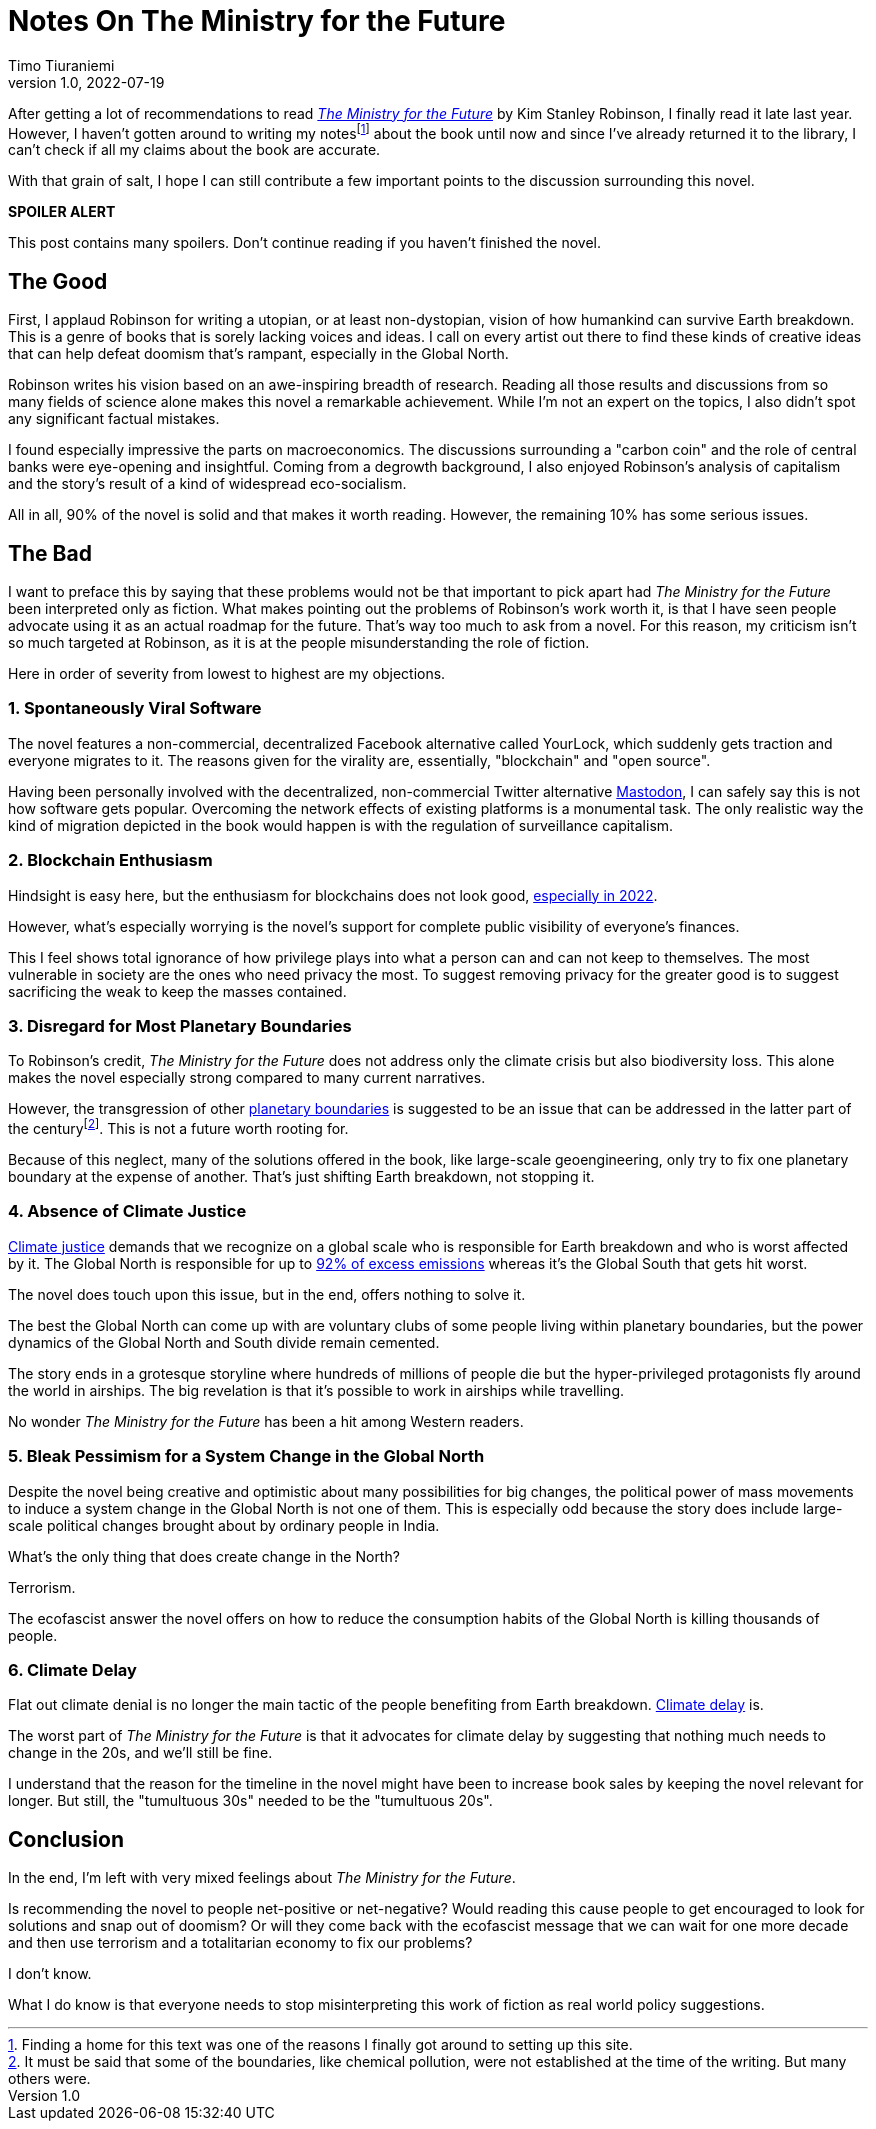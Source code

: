 = Notes On The Ministry for the Future
Timo Tiuraniemi
1.0, 2022-07-19
:description: The Ministry for the Future by Kim Stanley Robinson is a mixed bag. The positives are fantastic but the negatives crippling.
:keywords: review, Earth breakdown

After getting a lot of recommendations to read https://en.wikipedia.org/wiki/The_Ministry_for_the_Future[_The Ministry for the Future_] by Kim Stanley Robinson, I finally read it late last year.
However, I haven't gotten around to writing my notesfootnote:[Finding a home for this text was one of the reasons I finally got around to setting up this site.] about the book until now and since I've already returned it to the library, I can't check if all my claims about the book are accurate.

With that grain of salt, I hope I can still contribute a few important points to the discussion surrounding this novel.

*SPOILER ALERT*

This post contains many spoilers.
Don't continue reading if you haven't finished the novel.

== The Good

First, I applaud Robinson for writing a utopian, or at least non-dystopian, vision of how humankind can survive Earth breakdown.
This is a genre of books that is sorely lacking voices and ideas.
I call on every artist out there to find these kinds of creative ideas that can help defeat doomism that's rampant, especially in the Global North.

Robinson writes his vision based on an awe-inspiring breadth of research.
Reading all those results and discussions from so many fields of science alone makes this novel a remarkable achievement.
While I'm not an expert on the topics, I also didn't spot any significant factual mistakes.

I found especially impressive the parts on macroeconomics.
The discussions surrounding a "carbon coin" and the role of central banks were eye-opening and insightful.
Coming from a degrowth background, I also enjoyed Robinson's analysis of capitalism and the story's result of a kind of widespread eco-socialism.

[#highlighted]#All in all, 90% of the novel is solid and that makes it worth reading. However, the remaining 10% has some serious issues.#

== The Bad

I want to preface this by saying that these problems would not be that important to pick apart had _The Ministry for the Future_ been interpreted only as fiction.
What makes pointing out the problems of Robinson's work worth it, is that I have seen people advocate using it as an actual roadmap for the future.
That's way too much to ask from a novel.
For this reason, my criticism isn't so much targeted at Robinson, as it is at the people misunderstanding the role of fiction.

Here in order of severity from lowest to highest are my objections.

=== 1. Spontaneously Viral Software

The novel features a non-commercial, decentralized Facebook alternative called YourLock, which suddenly gets traction and everyone migrates to it.
The reasons given for the virality are, essentially, "blockchain" and "open source".

Having been personally involved with the decentralized, non-commercial Twitter alternative https://joinmastodon.org/[Mastodon], I can safely say this is not how software gets popular.
Overcoming the network effects of existing platforms is a monumental task.
The only realistic way the kind of migration depicted in the book would happen is with the regulation of surveillance capitalism.

=== 2. Blockchain Enthusiasm

Hindsight is easy here, but the enthusiasm for blockchains does not look good, https://concerned.tech/[especially in 2022].

However, what's especially worrying is the novel's support for complete public visibility of everyone's finances.

This I feel shows total ignorance of how privilege plays into what a person can and can not keep to themselves.
The most vulnerable in society are the ones who need privacy the most.
To suggest removing privacy for the greater good is to suggest sacrificing the weak to keep the masses contained.

=== 3. Disregard for Most Planetary Boundaries

To Robinson's credit, _The Ministry for the Future_ does not address only the climate crisis but also biodiversity loss.
This alone makes the novel especially strong compared to many current narratives.

However, the transgression of other https://en.wikipedia.org/wiki/Planetary_boundaries[planetary boundaries] is suggested to be an issue that can be addressed in the latter part of the centuryfootnote:[It must be said that some of the boundaries, like chemical pollution, were not established at the time of the writing. But many others were.].
This is not a future worth rooting for.

Because of this neglect, many of the solutions offered in the book, like large-scale geoengineering, only try to fix one planetary boundary at the expense of another.
That's just shifting Earth breakdown, not stopping it.

=== 4. Absence of Climate Justice

https://en.wikipedia.org/wiki/Climate_justice[Climate justice] demands that we recognize on a global scale who is responsible for Earth breakdown and who is worst affected by it.
The Global North is responsible for up to https://www.sciencedirect.com/science/article/pii/S2542519620301960[92% of excess emissions] whereas it's the Global South that gets hit worst.

The novel does touch upon this issue, but in the end, offers nothing to solve it.

The best the Global North can come up with are voluntary clubs of some people living within planetary boundaries, but the power dynamics of the Global North and South divide remain cemented.

The story ends in a grotesque storyline where hundreds of millions of people die but the hyper-privileged protagonists fly around the world in airships.
The big revelation is that it's possible to work in airships while travelling.

No wonder _The Ministry for the Future_ has been a hit among Western readers.

=== 5. Bleak Pessimism for a System Change in the Global North

Despite the novel being creative and optimistic about many possibilities for big changes, the political power of mass movements to induce a system change in the Global North is not one of them.
This is especially odd because the story does include large-scale political changes brought about by ordinary people in India.

What's the only thing that does create change in the North?

Terrorism.

The ecofascist answer the novel offers on how to reduce the consumption habits of the Global North is killing thousands of people.

=== 6. Climate Delay

Flat out climate denial is no longer the main tactic of the people benefiting from Earth breakdown.
https://www.celinekeller.com/discourses-of-climate-delay[Climate delay] is.

The worst part of _The Ministry for the Future_ is that it advocates for climate delay by suggesting that nothing much needs to change in the 20s, and we'll still be fine.

I understand that the reason for the timeline in the novel might have been to increase book sales by keeping the novel relevant for longer.
But still, the "tumultuous 30s" needed to be the "tumultuous 20s".

== Conclusion

In the end, I'm left with very mixed feelings about _The Ministry for the Future_.

Is recommending the novel to people net-positive or net-negative?
Would reading this cause people to get encouraged to look for solutions and snap out of doomism?
Or will they come back with the ecofascist message that we can wait for one more decade and then use terrorism and a totalitarian economy to fix our problems?

I don't know.

What I do know is that everyone needs to stop misinterpreting this work of fiction as real world policy suggestions.
